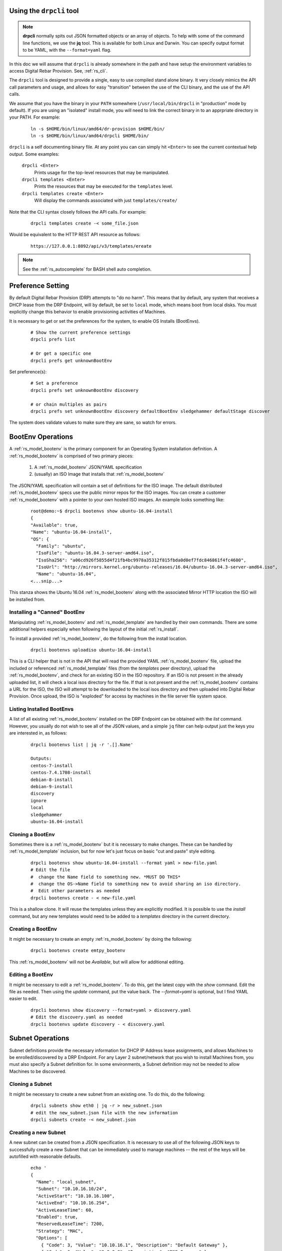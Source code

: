 .. Copyright (c) 2017 RackN Inc.
.. Licensed under the Apache License, Version 2.0 (the "License");
.. Digital Rebar Provision documentation under Digital Rebar master license
.. index::
  pair: Digital Rebar Provision; Using DRPCLI

Using the ``drpcli`` tool
+++++++++++++++++++++++++

.. note:: **drpcli** normally spits out JSON formatted objects or an array of objects.  To help with some of the command line functions, we use the **jq** tool.  This is available for both Linux and Darwin.  You can specify output format to be YAML, with the ``--format=yaml`` flag.

In this doc we will assume that ``drpcli`` is already somewhere in the path and have setup the environment variables to access Digital Rebar Provision.  See, :ref:`rs_cli`.

The ``drpcli`` tool is designed to provide a single, easy to use compiled stand alone binary.  It very closely mimics the API call parameters and usage, and allows for easy "transition" between the use of the CLI binary, and the use of the API calls.

We assume that you have the binary in your ``PATH`` somewhere (``/usr/local/bin/drpcli`` in "production" mode by default).  If you are using an "isolated" install mode, you will need to link the correct binary in to an apprpriate directory in your PATH.  For example:

  ::

    ln -s $HOME/bin/linux/amd64/dr-provision $HOME/bin/
    ln -s $HOME/bin/linux/amd64/drpcli $HOME/bin/

``drpcli`` is a self documenting binary file.  At any point you can can simply hit ``<Enter>`` to see the current contextual help output.  Some examples:

  ``drpcli <Enter>``
    Prints usage for the top-level resources that may be manipulated.

  ``drpcli templates <Enter>``
    Prints the resources that may be executed for the ``templates`` level.

  ``drpcli templates create <Enter>``
    Will display the commands associated with just ``templates/create/``

Note that the CLI syntax closely follows the API calls.  For example:

  ::

    drpcli templates create -< some_file.json

Would be equivalent to the HTTP REST API resource as follows:

  ::

    https://127.0.0.1:8092/api/v3/templates/ereate

.. note:: See the :ref:`rs_autocomplete` for BASH shell auto completion.


Preference Setting
++++++++++++++++++

By default Digital Rebar Provision (DRP) attempts to "do no harm".  This means that by default, any system that receives a DHCP lease from the DRP Endpoint, will by default, be set to ``local`` mode, which means boot from local disks.  You must explicitly change this behavior to enable provisioning activities of Machines.

It is necessary to get or set the preferences for the system, to enable OS Installs (BootEnvs).

  ::

    # Show the current preference settings
    drpcli prefs list

    # Or get a specific one
    drpcli prefs get unknownBootEnv


Set preference(s):

  ::

    # Set a preference
    drpcli prefs set unknownBootEnv discovery

    # or chain multiples as pairs
    drpcli prefs set unknownBootEnv discovery defaultBootEnv sledgehammer defaultStage discover

The system does validate values to make sure they are sane, so watch for errors.


BootEnv Operations
++++++++++++++++++

A :ref:`rs_model_bootenv` is the primary component for an Operating System installation definition.  A :ref:`rs_model_bootenv` is comprised of two primary pieces:

  #. A :ref:`rs_model_bootenv` JSON/YAML specification
  #. (usually) an ISO Image that installs that :ref:`rs_model_bootenv`

The JSON/YAML specification will contain a set of definitions for the ISO image.  The default distributed :ref:`rs_model_bootenv` specs use the public mirror repos for the ISO images.  You can create a customer :ref:`rs_model_bootenv` with a pointer to your own hosted ISO images.  An example looks something like:

  ::

    root@demo:~$ drpcli bootenvs show ubuntu-16.04-install
    {
    "Available": true,
    "Name": "ubuntu-16.04-install",
    "OS": {
      "Family": "ubuntu",
      "IsoFile": "ubuntu-16.04.3-server-amd64.iso",
      "IsoSha256": "a06cd926f5855d4f21fb4bc9978a35312f815fbda0d0ef7fdc846861f4fc4600",
      "IsoUrl": "http://mirrors.kernel.org/ubuntu-releases/16.04/ubuntu-16.04.3-server-amd64.iso",
      "Name": "ubuntu-16.04",
    <...snip...>

This stanza shows the Ubuntu 16.04 :ref:`rs_model_bootenv` along with the associated Mirror HTTP location the ISO will be installed from.


Installing a "Canned" BootEnv
-----------------------------

Manipulating :ref:`rs_model_bootenv` and :ref:`rs_model_template` are handled by their own commands.  There are some additional helpers especially when following the layout of the initial :ref:`rs_install`.

To install a provided :ref:`rs_model_bootenv`, do the following from the install location.

  ::

    drpcli bootenvs uploadiso ubuntu-16.04-install

This is a CLI helper that is not in the API that will read the provided YAML :ref:`rs_model_bootenv` file,
upload the included or referenced :ref:`rs_model_template` files (from the *templates* peer directory), upload
the :ref:`rs_model_bootenv`, and check for an existing ISO in the ISO repository.  If an ISO is not present in
the already uploaded list, it will check a local isos directory for the file.  If that is not present and the
:ref:`rs_model_bootenv` contains a URL for the ISO, the ISO will attempt to be downloaded to the local isos
directory and then uploaded into Digital Rebar Provision.  Once upload, the ISO is "exploded" for access by
machines in the file server file system space.

Listing Installed BootEnvs
--------------------------

A list of all existing :ref:`rs_model_bootenv` installed on the DRP Endpoint can be obtained with the *list* command.  However, you usually do not wish to see all of the JSON values, and a simple ``jq`` filter can help output just the keys you are interested in, as follows:

  ::

    drpcli bootenvs list | jq -r '.[].Name'

    Outputs:
    centos-7-install
    centos-7.4.1708-install
    debian-8-install
    debian-9-install
    discovery
    ignore
    local
    sledgehammer
    ubuntu-16.04-install

Cloning a BootEnv
-----------------

Sometimes there is a :ref:`rs_model_bootenv` but it is necessary to make changes.  These can be handled by :ref:`rs_model_template`
inclusion, but for now let's just focus on basic "cut and paste" style editing.

  ::

    drpcli bootenvs show ubuntu-16.04-install --format yaml > new-file.yaml
    # Edit the file
    #  change the Name field to something new. *MUST DO THIS*
    #  change the OS->Name field to something new to avoid sharing an iso directory.
    #  Edit other parameters as needed
    drpcli bootenvs create - < new-file.yaml

This is a shallow clone.  It will reuse the templates unless they are explicitly modified.  It is possible to use the *install*
command, but any new templates would need to be added to a *templates* directory in the current directory.

Creating a BootEnv
------------------

It might be necessary to create an empty :ref:`rs_model_bootenv` by doing the following:

  ::

    drpcli bootenvs create emtpy_bootenv

This :ref:`rs_model_bootenv` will not be *Available*, but will allow for additional editing.

Editing a BootEnv
-----------------

It might be necessary to edit a :ref:`rs_model_bootenv`.  To do this, get the latest copy with the *show*
command.  Edit the file as needed.  Then using the *update* command, put the value back.  The *--format=yaml*
is optional, but I find YAML easier to edit.

  ::

    drpcli bootenvs show discovery --format=yaml > discovery.yaml
    # Edit the discovery.yaml as needed
    drpcli bootenvs update discovery - < discovery.yaml

Subnet Operations
+++++++++++++++++

Subnet definitions provide the necessary information for DHCP IP Address lease assignments, and allows Machines to be enrolled/discovered by a DRP Endpoint.  For any Layer 2 subnet/network that you wish to install Machines from, you must also specify a Subnet definition for.  In some environments, a Subnet definition may not be needed to allow Machines to be discovered.

Cloning a Subnet
----------------

It might be necessary to create a new subnet from an existing one.  To do this, do the following:

  ::

    drpcli subnets show eth0 | jq -r > new_subnet.json
    # edit the new_subnet.json file with the new information
    drpcli subnets create -< new_subnet.json

Creating a new Subnet
---------------------

A new subnet can be created from a JSON specification.  It is
necessary to use all of the following JSON keys to successfully create
a new Subnet that can be immediately used to manage machines -- the rest
of the keys will be autofilled with reasonable defaults.

  ::

    echo '
    {
      "Name": "local_subnet",
      "Subnet": "10.10.16.10/24",
      "ActiveStart": "10.10.16.100",
      "ActiveEnd": "10.10.16.254",
      "ActiveLeaseTime": 60,
      "Enabled": true,
      "ReservedLeaseTime": 7200,
      "Strategy": "MAC",
      "Options": [
        { "Code": 3, "Value": "10.10.16.1", "Description": "Default Gateway" },
        { "Code": 6, "Value": "8.8.8.8", "Description": "DNS Servers" },
        { "Code": 15, "Value": "example.com", "Description": "Domain Name" }
      ]
    } ' > /tmp/local_subnet.json

    drpcli subnets create -< /tmp/local_subnet.json

Note that the "Description" is purely cosmetic and not used - however, it can be safely specified as it'll be ignored (it's added here for the readers reference).  You must provide the minimum DHCP Options as specified above.  You can find a complete set of DHCP Options at:

  https://www.iana.org/assignments/bootp-dhcp-parameters/bootp-dhcp-parameters.xhtml

For complete documentation and information you can find the DHCP Options officially documented in `RFC2132 <https://tools.ietf.org/html/rfc2132>`_

Updating a Subnet
-----------------

From time to time, you may need to modify an existing Subnet definition.  Depending on your changes, you have a couple of options.

Set the NTP Server pool via DHCP Option 42 for subnet "local_subnet":
  ::

    drpcli subnets set local_subnet option 42 to "0.pool.ntp.org"

Set the DHCP IP assignment from the following pick list for subnet "local_subnet".  See :ref:`rs_model_pickers` for a detailed description of the available Picker types:
  ::

    drpcli subnets pickers local_subnet hint,nextFree,mostExpired

Set the nextserver for PXE operation for subnet "local_subnet":
  ::

    drpcli subnets  nextserver  local_subnet 10.16.167.10

Set the subnet DHCP range of IP addresses for subnet "local_subnet":
  ::

    drpcli subnets range local_subnet 192.168.45.100 192.168.45.255

Set Active lease to 60 mins, and reserved lease to 7200 mins for subnet "local_subnet":
  ::

    drpcli subnets leasetimes local_subnet 60 7200

Update a subnet to set it to disabled (do not discover, and do not provision on this subnet, for subnet "local_subnet":
  ::

    drpcli subnets update local_subnet '{ "Enabled": false }'

Update a subnet with the contents of the specified JSON file, for subnet "local_subnet":
  ::

    drpcli subnets update local_subnet -< update-local_subnet.json

Deleting a Subnet
-----------------

To remove a Subnet and subsequently cease PXE provisioning operations for that Subnet, perform the following:

  ::

    drpcli subnets destroy local_subnet

List and Show Subnets
---------------------

Viewing configuration for all subnets can be done with the ``list`` command as follows:
  ::

    drpcli subnets list

To ``show`` an individual subnet, you will need the subnet name.  To show just the subnet names, you can use ``jq`` to filter the output, as follows:
  ::

    drpcli subnets list | jq '.[].Name'

Once you have determined which subnet you'd like to show specific information for, you can do so with the following command:
  ::

    # show the YAML formatted output for 'local_subnet' subnet
    drpcli subnets show local_subnet --format=yaml

Template Operations
+++++++++++++++++++

Templates are reusable blocks of code, that are dynamically expanded when used.  This allows for very sophisticated and complex operations.  It also allows for carefully crafted Templates to be re-usable across a broad set of use cases.

Cloning a Template
------------------

It might be necessary to create a new template from an existing one.  To do this, do the following:

  ::

    drpcli templates show net_seed.tmpl | jq -r .Contents > new.tmpl
    # Edit the new.tmpl to be what is required
    drpcli templates upload new.tmpl as new_template

In this case, we are using ``jq`` to help us out.  ``jq`` is a JSON processing command line filter.  JSON can be used to retrieve the required data.  In this case, we are wanting the Contents of the template.  We save that to file, edit it, and upload it as a new template, *new_template*.

It is possible to use the **create** subcommand of template, but often times **upload** is easier.

.. note:: Remember to add the new template to a :ref:`rs_model_bootenv` or another :ref:`rs_model_template` as an embedded template.


Updating a Template
-------------------

It might be necessary to edit an existing template.  To do this, do the following:

  ::

    drpcli templates show net_seed.tmpl | jq -r .Contents > edit.tmpl
    # Edit the edit.tmpl to be what is desired
    drpcli templates upload edit.tmpl as net_seed.tmpl

We use ``jq`` to get a copy of the current template, edit it, and use the upload command to replace the template.
If there already is a template present, then it can be replaced with the upload command.

Param Operations
++++++++++++++++

:ref:`rs_model_param` are simply key/value pairs.  However, DRP provides a strong typing model to enforce a specific type to a given Param.  This ensures that Param values are valid elements as designed by the operator.

Creating a Param
----------------

It might be necessary to create a new :ref:`rs_model_param`, an empty Param may be created by doing the following:

  ::

    drpcli params create '{ "Name": "fluffy" }'

    or

    drpcli params create fluffy


The system will attempt to use any sent string as the Name of the Param.  To be complete, it is required to also speciy the Type that param must be:

  ::

    drpcli params create '{ "Description": "DNS domainname", "Name": "domainname", "Schema": { "type": "string" } }'

In this example, the type ``string`` was defined for the param.

Deleting a Param
----------------

It might be necessary to delete a :ref:`rs_model_param`.

  ::

    drpcli params destroy fluffy


.. note:: The destroy operation will fail if the param is in use.

Editing a Param
---------------

It might be necessary to update a Param.  An example to add a ``type`` of ``string`` to our ``fluffy`` param above would be:

  ::

    drpcli params update fluffy '{ "Schema": { "type": "string" } }'


Profile Operations
++++++++++++++++++

:ref:`rs_model_profile` are simply collections of :ref:`rs_model_param` - they conveniently group multiple :ref:`rs_model_param` for easy consumption by other elements of the provisioning service.

Creating a Profile
------------------

It might be necessary to create a :ref:`rs_model_profile`. An empty profile can be created by doing the following:

  ::

    drpcli profiles create '{ "Name": "myprofile" }'

    or

    drpcli profiles create myprofile

The system will attempt to use any sent string as the Name of the profile.

Additionally, JSON can be provided to fill in some default values.

  ::

    drpcli profiles create '{ "Name": "myprofile", "Params": { "string_param1": "string", "map_parm1": { "key1": "value", "key2": "value2" } } }'

Alternatively, you can create profiles from an existing file containing JSON, as follows:

  ::

    echo '{ "Name": "myprofile", "Params": { "string_param1": "string", "map_parm1": { "key1": "value", "key2": "value2" } } }' > my_profile.json
    drpcli profiles create -< my_profile.json


Deleting a Profile
------------------

It might be necessary to delete a :ref:`rs_model_profile`.  It is possible to use the destroy command in the profile CLI,
but the :ref:`rs_model_profile` must not be in use.  Use the following:

  ::

    drpcli profiles destroy myprofile


Altering an Existing Profile (including the ``global`` profile)
---------------------------------------------------------------

It might be necessary to update an existing :ref:`rs_model_profile`, including **global**.  parameter values can be *set* by doing the following:

  ::

    drpcli profiles set myprofile param crazycat to true
    # These last two will show the value or the whole profile.
    drpcli profiles get myprofile param crazycat
    drpcli profiles show myprofile

.. note:: Setting a parameter's value to **null** will clear it from the structure.

Alternatively, the update command can be used to send raw JSON similar to create.

  ::

    drpcli profiles update myprofile '{ "Params": { "string_param1": "string", "map_parm1": { "key1": "value", "key2": "value2" }, "crazycat": null } }'

Update is an additive operation by default.  So, to remove items, **null** must be passed as
the value of the key to be removed.

Machine Operations
++++++++++++++++++

A :ref:`rs_model_machine` is typically a physical bare metal server, as DRP is intended to operate on bare metal infrastructure.  However, it can represent a Virtual Machine instance and provision it equally.  DRP does not provide *control plane* activities for virtualized environments (eg *VM Create*, etc. operations).

Creating a Machine
------------------

It might be necessary to create a :ref:`rs_model_machine`.  Given the IP that the machine will boot as all that is required is to create the machine and assign a :ref:`rs_model_bootenv`.  To do this, do the following:

  ::

    drpcli machine create '{ "Name": "greg.rackn.com", "Address": "1.1.1.1" }'

This would create the :ref:`rs_model_machine` named *greg.rackn.com* with an expected IP Address of *1.1.1.1*.  *dr-provision* will create the machine, create a UUID for the node, and assign the :ref:`rs_model_bootenv` based upon the *defaultBootEnv* :ref:`rs_model_prefs`.

  ::

    drpcli machine create '{ "Name": "greg.rackn.com", "Address": "1.1.1.1", "BootEnv": "ubuntu-16.04-install" }'

This would do the same thing as above, but would create the :ref:`rs_model_machine` with the *ubuntu-16.04-install*
:ref:`rs_model_bootenv`.

.. note:: The :ref:`rs_model_bootenv` MUST exist or the create will fail.

To create an empty :ref:`rs_model_machine`, do the following:

  ::

    drpcli machine create jill.rackn.com

This will create an empty :ref:`rs_model_machine` named *jill.rackn.com*.

.. note:: The *defaultBootEnv* :ref:`rs_model_bootenv` MUST exist or the create will fail.


Adding or Removing a Profile to a Machine
-----------------------------------------

It might be necessary to add or remove a :ref:`rs_model_profile` to or from a :ref:`rs_model_machine`.  To add a profile, do the following:

  ::

    drpcli machines addprofile "dff3a693-76a7-49ce-baaa-773cbb6d5092" myprofile


To remove a profile, do the following:

  ::

    drpcli machines removeprofile "dff3a693-76a7-49ce-baaa-773cbb6d5092" myprofile

The :ref:`rs_model_machine` update command can also be used to modify the list of :ref:`rs_model_profile`.


Changing BootEnv on a Machine
-----------------------------

It might be necessary to change the :ref:`rs_model_bootenv` associated with a :ref:`rs_model_machine`.  To do this, do the following:

  ::

    drpcli machines bootenv drpcli "dff3a693-76a7-49ce-baaa-773cbb6d5092" mybootenv

.. note:: The :ref:`rs_model_bootenv` *MUST* exists or the command will fail.


.. _rs_rename_machine:

Rename a Machine
----------------

By default, machines are given names based on the machines primary network MAC address.  Most infrastructure environments need to rename machines to fall in line with a naming scheme in use with the company.   To do that safely, we will use the existing Machins object information as a baseline to apply a Patch operation to the JSON.  This is a two step process that is completed in the following example:


First lets define the Machine (UUID) that we're going to operate on, and lets get the current name of the machine for reference (``fred`` in this case).
  ::

    # get our machine to operate on
    export UUID="f6ca7bb6-d74f-4bc1-8544-f3df500fb15e"

    # our reference starting point for 'Name'
    drpcli machines show $UUID | jq '.Name'
    "fred"

We now need to obtain the Machine object JSON tha we are going to apply the patch against.
  ::

    # get current machine object that we want to reference the change against
    drpcli machines show $UUID  > /tmp/machine.json

Now that we have our reference Machine object, we'll use the ``update`` option to the ``machines`` manipulation.
  ::

    # set the name using the reference JSON object
    drpcli machines update $UUID '{ "Name": "wilma" }' --ref /tmp/machine.json

    # outputs
    {
      "Address": "147.75.66.137",
      <...snip...>
      "Name": "wilma",
      <...snip...>

Here is a single command example (using our ``$UUID`` variable above) that does not require temporary files.
  ::

    drpcli machines update $UUID '{ "Name": "barney" }' --ref "$(drpcli machines show $UUID)"

You can update "unsafely", but if multiple updates occur, you can't guarantee that you're changing what you expected to (eg. someone/thing else beat you to the punch).  It is almost always a better pattern to ensure you make a Machine name change with the use of the ``--ref`` Macine Object.
  ::

    # this is a BAD way to do it - as it does not guarantee atomicity
    drpcli machines update $UUID '{ "Name": "betty" }'

    # outputs
    {
      "Address": "147.75.66.137",
      <...snip...>
      "Name": "betty",
      <...snip...>


DHCP Operations
+++++++++++++++

.. _rs_create_reservation:

Creating a Reservation
----------------------

It might be necessary to create a :ref:`rs_model_reservation`.  This would be to make sure that a specific MAC Address received
a specific IP Address.  Here is an example command.

  ::

     drpcli reservations create '{ "Addr": "1.1.1.1", "Token": "08:00:27:33:77:de", "Strategy": "MAC" }'

Additionally, it is possible to add DHCP options or the Next Boot server.

  ::

     drpcli reservations create '{ "Addr": "1.1.1.5", "Token": "08:01:27:33:77:de", "Strategy": "MAC", "NextServer": "1.1.1.2", "Options": [ { "Code": 44, "Value": "1.1.1.1" } ] }'

Remember to add an option 1 (netmask) if a subnet is not being used to fill the default options.

.. _rs_advanced_workflow:

Advanced Workflow
+++++++++++++++++

Placeholder for Advanced Workflow overview.


.. _rs_stages:

Stages
------

Placeholder for Stages information.


.. _rs_stagemaps:

Stage Maps
----------

Placeholder for Stage Map information.


.. _rs_tasks:

Tasks
-----

Placeholder for Tasks information.


.. _rs_jobs:

Jobs
----

Placeholder for Jobs information.


User Operations
+++++++++++++++

Creating a User
---------------

It might be necessary to create a :ref:`rs_model_user`.  By default, the user will be created without
a valid password.  The user will only be able to access the system through granted tokens.

To create a user, do the following:

  ::

    drpcli users create fred

.. note:: This :ref:`rs_model_user` will *NOT* be able to access the system without additional admin action.


.. _rs_grant_token:

Granting a User Token
---------------------

Sometimes as an administrator, it may be necessary to grant a limited use and scope access token to a user.  To
grant a token, do the following:

  ::

    drpcli users token fred

This will create a token that is valid for 1 hour and can do anything.  Additionally, the CLI can take
additional parameters that alter the token's scope (model), actions, and key.

  ::

    drpcli users token fred ttl 600 scope users action password specific fred

This will create a token that is valid for 10 minutes and can only execute the password API call on the
:ref:`rs_model_user` object named *fred*.

To use the token in with the CLI, use the -T option.

  ::

    drpcli -T <token> bootenvs list


Deleting a User
---------------

It might be necessary to remove a reset from the system. To remove a user, do the following:

  ::

    drpcli users destroy fred


Revoking a User's Password
--------------------------

To clear the password from a :ref:`rs_model_user`, do the following:

  ::

    drpcli users update fred '{ "PasswordHash": "12" }'

This basically creates an invalid hash which matches no passwords.  Issued tokens will still continue to
function until their times expire.

Secure User Creation Pattern
----------------------------

A secure pattern would be the following:

* Admin creates a new account

  ::

    drpcli users create fred

* Admin creates a token for that account that only can set the password and sends that token to new user.

  ::

    drpcli users token fred scope users action password ttl 3600

* New user uses token to set their password

  ::

    drpcli -T <token> users password fred mypassword


